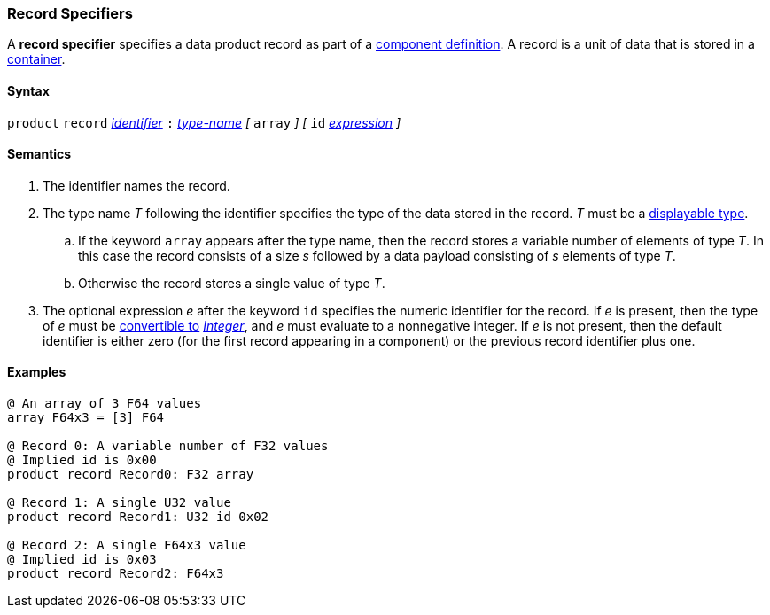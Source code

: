 === Record Specifiers

A *record specifier* specifies a data product record as part of a
<<Definitions_Component-Definitions,component definition>>.
A record is a unit of data that is stored in a
<<Specifiers_Container-Specifiers,container>>.

==== Syntax

`product` `record` <<Lexical-Elements_Identifiers,_identifier_>>
`:` <<Type-Names,_type-name_>>
_[_
`array`
_]_
_[_
`id` <<Expressions,_expression_>>
_]_

==== Semantics

. The identifier names the record.

. The type name _T_ following the identifier specifies the type of the data stored
in the record. _T_ must be a <<Types_Displayable-Types,displayable type>>.

.. If the keyword `array` appears after the type name, then the record stores
a variable number of elements of type _T_.
In this case the record consists of a size _s_ followed by a data payload
consisting of _s_ elements of type _T_.

.. Otherwise the record stores a single value of type _T_.

. The optional expression _e_ after the keyword `id` specifies the
numeric identifier for the record.
If _e_ is present, then the type of _e_ must be
<<Type-Checking_Type-Conversion,convertible to>>
<<Types_Internal-Types_Integer,_Integer_>>, and _e_ must evaluate
to a nonnegative integer.
If _e_ is not present, then the
default identifier is either zero (for the first record appearing in a
component) or the previous record identifier plus one.

==== Examples

[source,fpp]
----
@ An array of 3 F64 values
array F64x3 = [3] F64

@ Record 0: A variable number of F32 values
@ Implied id is 0x00
product record Record0: F32 array

@ Record 1: A single U32 value
product record Record1: U32 id 0x02

@ Record 2: A single F64x3 value
@ Implied id is 0x03
product record Record2: F64x3
----
